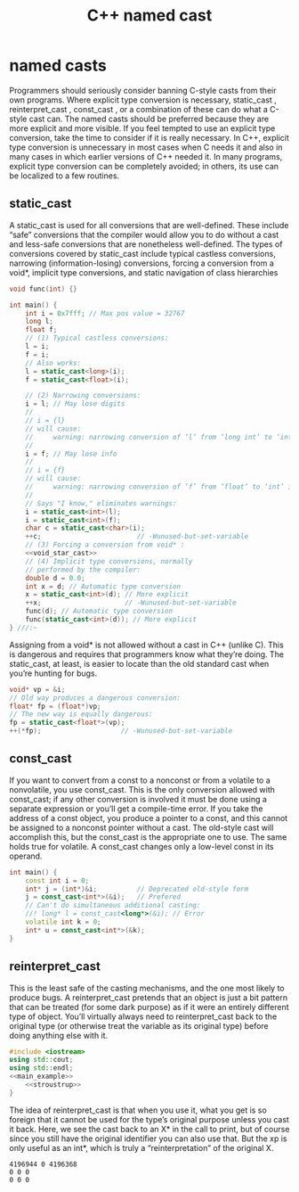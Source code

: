 #+OPTIONS: H:3 num:t toc:t \n:nil @:t ::t |:t ^:{} _:{} -:t f:t *:t <:t todo:t
#+INFOJS_OPT: view:t toc:t ltoc:t mouse:underline buttons:0 path:org-info.js
#+HTML_HEAD: <link rel="stylesheet" type="text/css" href="solarized-dark.css" />
#+KEYWORDS: c++ cast types
#+HTML_LINK_HOME: https://pimiento.github.io/
#+HTML_LINK_UP: https://pimiento.github.io/
#+TITLE: C++ named cast

* named casts
  Programmers should seriously consider banning C-style casts from their own programs. Where explicit type conversion is necessary, static_cast , reinterpret_cast , const_cast , or a combination of these can do what a C-style cast can. The named casts should be preferred because they are more explicit and more visible.
  If you feel tempted to use an explicit type conversion, take the time to consider if it is really necessary. In C++, explicit type conversion is unnecessary in most cases when C needs it and also in many cases in which earlier versions of C++ needed it. In many programs, explicit type conversion can be completely avoided; in others, its use can be localized to a few routines.

** static_cast
  A static_cast is used for all conversions that are well-defined. These include “safe” conversions that the compiler would allow you to do without a cast and less-safe conversions that are nonetheless well-defined. The types of conversions covered by static_cast include typical castless conversions, narrowing (information-losing) conversions, forcing a conversion from a void*, implicit type conversions, and static navigation of class hierarchies
#+NAME: static_cast
#+BEGIN_SRC cpp :tangle static_cast.cpp :exports code :noweb yes :results none :flags -std=c++11
  void func(int) {}

  int main() {
      int i = 0x7fff; // Max pos value = 32767
      long l;
      float f;
      // (1) Typical castless conversions:
      l = i;
      f = i;
      // Also works:
      l = static_cast<long>(i);
      f = static_cast<float>(i);

      // (2) Narrowing conversions:
      i = l; // May lose digits
      //
      // i = {l}
      // will cause:
      //     warning: narrowing conversion of ‘l’ from ‘long int’ to ‘int’ inside { } [-Wnarrowing]
      //
      i = f; // May lose info
      //
      // i = {f}
      // will cause:
      //     warning: narrowing conversion of ‘f’ from ‘float’ to ‘int’ inside { } [-Wnarrowing]
      //
      // Says "I know," eliminates warnings:
      i = static_cast<int>(l);
      i = static_cast<int>(f);
      char c = static_cast<char>(i);
      ++c;                        // -Wunused-but-set-variable
      // (3) Forcing a conversion from void* :
      <<void_star_cast>>
      // (4) Implicit type conversions, normally
      // performed by the compiler:
      double d = 0.0;
      int x = d; // Automatic type conversion
      x = static_cast<int>(d); // More explicit
      ++x;                     // -Wunused-but-set-variable
      func(d); // Automatic type conversion
      func(static_cast<int>(d)); // More explicit
  } ///:~
#+END_SRC

    Assigning from a void* is not allowed without a cast in C++ (unlike C). This is dangerous and requires that programmers know what they’re doing. The static_cast, at least, is easier to locate than the old standard cast when you’re hunting for bugs.
#+NAME: void_star_cast
#+BEGIN_SRC cpp :exports code :noweb yes :results none
      void* vp = &i;
      // Old way produces a dangerous conversion:
      float* fp = (float*)vp;
      // The new way is equally dangerous:
      fp = static_cast<float*>(vp);
      ++(*fp);                    // -Wunused-but-set-variable
#+END_SRC

** const_cast
   If you want to convert from a const to a nonconst or from a volatile to a nonvolatile, you use const_cast. This is the only conversion allowed with const_cast; if any other conversion is involved it must be done using a separate expression or you’ll get a compile-time error.
   If you take the address of a const object, you produce a pointer to a const, and this cannot be assigned to a nonconst pointer without a cast. The old-style cast will accomplish this, but the const_cast is the appropriate one to use. The same holds true for volatile.
   A const_cast changes only a low-level const in its operand.
#+NAME: const_cast
#+BEGIN_SRC cpp :tangle const_cast.cpp :exports code :noweb no :results none :flags -std=c++11
  int main() {
      const int i = 0;
      int* j = (int*)&i;          // Deprecated old-style form
      j = const_cast<int*>(&i);   // Prefered
      // Can't do simultaneous additional casting:
      //! long* l = const_cast<long*>(&i); // Error
      volatile int k = 0;
      int* u = const_cast<int*>(&k);
  }
#+END_SRC

** reinterpret_cast
   This is the least safe of the casting mechanisms, and the one most likely to produce bugs. A reinterpret_cast pretends that an object is just a bit pattern that can be treated (for some dark purpose) as if it were an entirely different type of object. You’ll virtually always need to reinterpret_cast back to the original type (or otherwise treat the variable as its original type) before doing anything else with it.

#+NAME: reinterpret_cast
#+BEGIN_SRC cpp :tangle reinterpret_cast.cpp :exports code :noweb yes :results output :flags -std=c++11
  #include <iostream>
  using std::cout;
  using std::endl;
  <<main_example>>
      <<stroustrup>>
  }
#+END_SRC

  The idea of reinterpret_cast is that when you use it, what you get is so foreign that it cannot be used for the type’s original purpose unless you cast it back. Here, we see the cast back to an X* in the call to print, but of course since you still have the original identifier you can also use that. But the xp is only useful as an int*, which is truly a “reinterpretation” of the original X.
#+NAME: main_example
#+BEGIN_SRC cpp :results none :exports none
  const int sz = 3;

  struct X { int a[sz]; };

  void print(X* x) {
      for (int i = 0; i < sz; ++i)
          cout << (x->a)[i] << ' ';
      cout << endl;
  }

  int main() {
      X x;
      print(&x);
      int* xp = reinterpret_cast<int*>(&x);
      for (int* i = xp; i != xp + sz; ++i)
          *i = 0;
      // Can't use xp as an X* at this point
      // unless you cast it back
      print(reinterpret_cast<X*>(xp));
      // You can also use just original identifier
      print(&x);

      // Stroustrup's example
#+END_SRC

#+NAME: stroustrup
#+BEGIN_SRC cpp :results none :exports none
        char c = 'a';
        //! int* p1 = &c; // Error: no implicit char* to int* conversion
        //! int* p2 = static_cast<int*>(&c); // Error: no implicit char* to int* conversion
        int* p3 = reinterpret_cast<int*>(&c); // OK: on your head be it
#+END_SRC

#+RESULTS: reinterpret_cast
: 4196944 0 4196368
: 0 0 0
: 0 0 0
